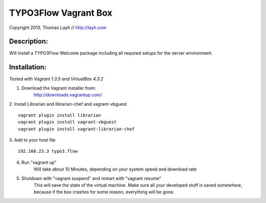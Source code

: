 TYPO3Flow Vagrant Box
=====================

Copyright 2013, Thomas Layh // http://layh.com

Description:
------------

Will install a TYPO3Flow Welcome package including all required setups for the server environment.


Installation:
-------------

*Tested with Vagrant 1.3.5 and VirtualBox 4.3.2*

1. Download the Vagrant installer from:
    http://downloads.vagrantup.com/

2. Install Librarian and librarian-chef and vagrant-vbguest
::
    vagrant plugin install librarian
    vagrant plugin install vagrant-vbguest
    vagrant plugin install vagrant-librarian-chef

3. Add to your host file
::
   192.168.23.3 typo3.flow

4. Run "vagrant up"
	Will take about 10 Minutes, depending on your system speed and download rate

5. Shutdown with "vagrant suspend" and restart with "vagrant resume"
	This will save the state of the virtual machine. Make sure all your developed stuff is saved
	somewhere, because if the box crashes for some reason, everything will be gone.
